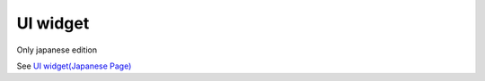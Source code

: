 =============
UI widget
=============

Only japanese edition

See `UI widget(Japanese Page) <https://nablarch.github.io/docs/LATEST/doc/development_tools/ui_dev/doc/internals/jsp_widgets.html>`_


